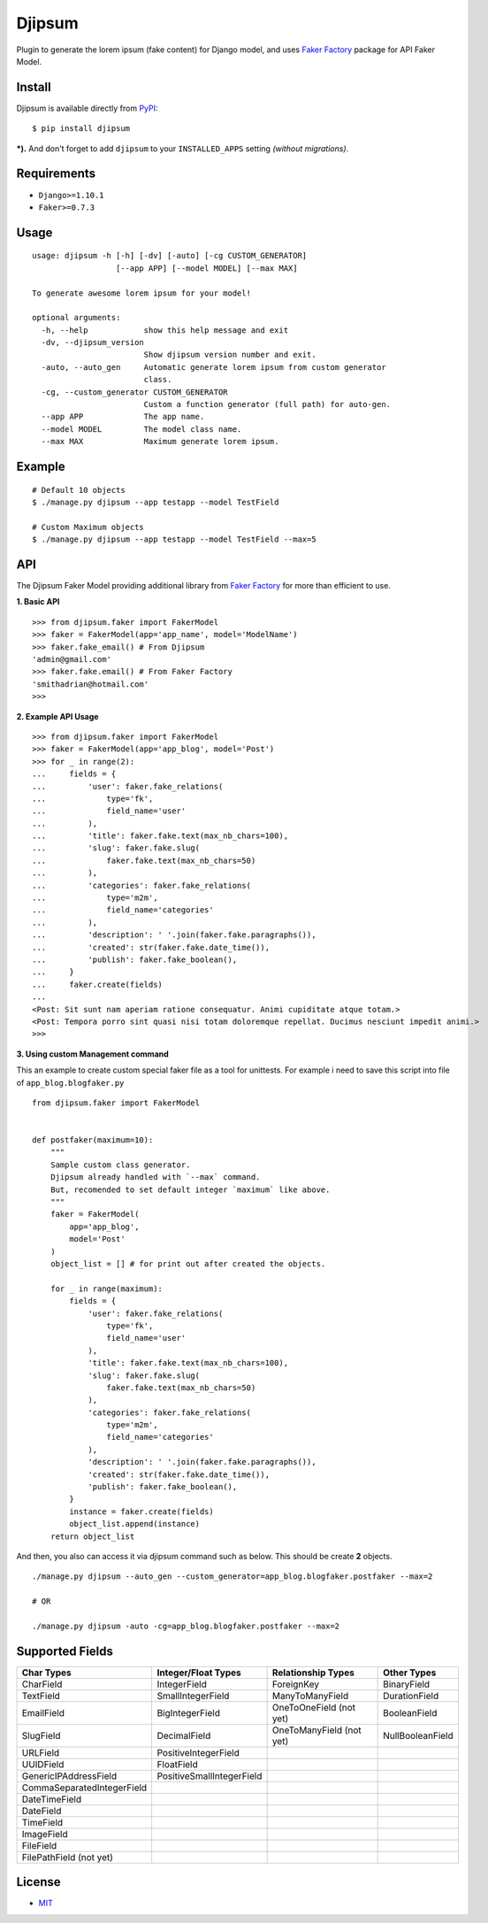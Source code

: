 Djipsum
====================================

.. image:: https://img.shields.io/pypi/v/djipsum.svg?style=flat-square&label=version
   :target: https://pypi.python.org/pypi/djipsum

.. image:: https://img.shields.io/badge/license-MIT-blue.svg?style=flat-square
   :target: https://raw.githubusercontent.com/agusmakmun/djipsum/master/LICENSE

.. image:: https://img.shields.io/pypi/pyversions/djipsum.svg?style=flat-square
   :target: https://github.com/agusmakmun/djipsum

.. image:: https://img.shields.io/pypi/dm/djipsum.svg?style=flat-square
   :target: https://pypi.python.org/pypi/djipsum


Plugin to generate the lorem ipsum (fake content) for Django model, and uses `Faker Factory`_ package for API Faker Model.

.. image:: http://i.imgur.com/8vg0KoC.png


Install
----------------------

Djipsum is available directly from `PyPI`_:

::

    $ pip install djipsum


***).** And don't forget to add ``djipsum`` to your ``INSTALLED_APPS`` setting `(without migrations)`.


Requirements
----------------------

* ``Django>=1.10.1``
* ``Faker>=0.7.3``


Usage
----------------------

::

    usage: djipsum -h [-h] [-dv] [-auto] [-cg CUSTOM_GENERATOR]
                      [--app APP] [--model MODEL] [--max MAX]

    To generate awesome lorem ipsum for your model!

    optional arguments:
      -h, --help            show this help message and exit
      -dv, --djipsum_version
                            Show djipsum version number and exit.
      -auto, --auto_gen     Automatic generate lorem ipsum from custom generator
                            class.
      -cg, --custom_generator CUSTOM_GENERATOR
                            Custom a function generator (full path) for auto-gen.
      --app APP             The app name.
      --model MODEL         The model class name.
      --max MAX             Maximum generate lorem ipsum.


Example
----------------------

::

    # Default 10 objects
    $ ./manage.py djipsum --app testapp --model TestField

    # Custom Maximum objects
    $ ./manage.py djipsum --app testapp --model TestField --max=5


API
----------------------

The Djipsum Faker Model providing additional library from `Faker Factory`_ for more than efficient to use.

**1. Basic API**

::

    >>> from djipsum.faker import FakerModel
    >>> faker = FakerModel(app='app_name', model='ModelName')
    >>> faker.fake_email() # From Djipsum
    'admin@gmail.com'
    >>> faker.fake.email() # From Faker Factory
    'smithadrian@hotmail.com'
    >>>

**2. Example API Usage**

::

    >>> from djipsum.faker import FakerModel
    >>> faker = FakerModel(app='app_blog', model='Post')
    >>> for _ in range(2):
    ...     fields = {
    ...         'user': faker.fake_relations(
    ...             type='fk',
    ...             field_name='user'
    ...         ),
    ...         'title': faker.fake.text(max_nb_chars=100),
    ...         'slug': faker.fake.slug(
    ...             faker.fake.text(max_nb_chars=50)
    ...         ),
    ...         'categories': faker.fake_relations(
    ...             type='m2m',
    ...             field_name='categories'
    ...         ),
    ...         'description': ' '.join(faker.fake.paragraphs()),
    ...         'created': str(faker.fake.date_time()),
    ...         'publish': faker.fake_boolean(),
    ...     }
    ...     faker.create(fields)
    ...
    <Post: Sit sunt nam aperiam ratione consequatur. Animi cupiditate atque totam.>
    <Post: Tempora porro sint quasi nisi totam doloremque repellat. Ducimus nesciunt impedit animi.>
    >>>


**3. Using custom Management command**

This an example to create custom special faker file as a tool for unittests.
For example i need to save this script into file of ``app_blog.blogfaker.py``

::

    from djipsum.faker import FakerModel


    def postfaker(maximum=10):
        """
        Sample custom class generator.
        Djipsum already handled with `--max` command.
        But, recomended to set default integer `maximum` like above.
        """
        faker = FakerModel(
            app='app_blog',
            model='Post'
        )
        object_list = [] # for print out after created the objects.

        for _ in range(maximum):
            fields = {
                'user': faker.fake_relations(
                    type='fk',
                    field_name='user'
                ),
                'title': faker.fake.text(max_nb_chars=100),
                'slug': faker.fake.slug(
                    faker.fake.text(max_nb_chars=50)
                ),
                'categories': faker.fake_relations(
                    type='m2m',
                    field_name='categories'
                ),
                'description': ' '.join(faker.fake.paragraphs()),
                'created': str(faker.fake.date_time()),
                'publish': faker.fake_boolean(),
            }
            instance = faker.create(fields)
            object_list.append(instance)
        return object_list


And then, you also can access it via djipsum command such as below. This should be create **2** objects.

::

    ./manage.py djipsum --auto_gen --custom_generator=app_blog.blogfaker.postfaker --max=2

    # OR

    ./manage.py djipsum -auto -cg=app_blog.blogfaker.postfaker --max=2



Supported Fields
----------------------

+-------------------------------+----------------------------+--------------------------+--------------------+
| Char Types                    | Integer/Float Types        | Relationship Types       | Other Types        |
+===============================+============================+==========================+====================+
| CharField                     | IntegerField               | ForeignKey               | BinaryField        |
+-------------------------------+----------------------------+--------------------------+--------------------+
| TextField                     | SmallIntegerField          | ManyToManyField          | DurationField      |
+-------------------------------+----------------------------+--------------------------+--------------------+
| EmailField                    | BigIntegerField            | OneToOneField (not yet)  | BooleanField       |
+-------------------------------+----------------------------+--------------------------+--------------------+
| SlugField                     | DecimalField               | OneToManyField (not yet) | NullBooleanField   |
+-------------------------------+----------------------------+--------------------------+--------------------+
| URLField                      | PositiveIntegerField       |                          |                    |
+-------------------------------+----------------------------+--------------------------+--------------------+
| UUIDField                     | FloatField                 |                          |                    |
+-------------------------------+----------------------------+--------------------------+--------------------+
| GenericIPAddressField         | PositiveSmallIntegerField  |                          |                    |
+-------------------------------+----------------------------+--------------------------+--------------------+
| CommaSeparatedIntegerField    |                            |                          |                    |
+-------------------------------+----------------------------+--------------------------+--------------------+
| DateTimeField                 |                            |                          |                    |
+-------------------------------+----------------------------+--------------------------+--------------------+
| DateField                     |                            |                          |                    |
+-------------------------------+----------------------------+--------------------------+--------------------+
| TimeField                     |                            |                          |                    |
+-------------------------------+----------------------------+--------------------------+--------------------+
| ImageField                    |                            |                          |                    |
+-------------------------------+----------------------------+--------------------------+--------------------+
| FileField                     |                            |                          |                    |
+-------------------------------+----------------------------+--------------------------+--------------------+
| FilePathField (not yet)       |                            |                          |                    |
+-------------------------------+----------------------------+--------------------------+--------------------+


License
----------------------

- `MIT`_


.. _PyPI: https://pypi.python.org/pypi/djipsum
.. _MIT: https://github.com/agusmakmun/djipsum/blob/master/LICENSE
.. _Faker Factory: https://github.com/joke2k/faker
